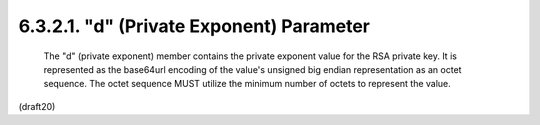 6.3.2.1. "d" (Private Exponent) Parameter
~~~~~~~~~~~~~~~~~~~~~~~~~~~~~~~~~~~~~~~~~~~~~~~~~~~~~~~~


   The "d" (private exponent) member contains the private exponent value
   for the RSA private key.  It is represented as the base64url encoding
   of the value's unsigned big endian representation as an octet
   sequence.  The octet sequence MUST utilize the minimum number of
   octets to represent the value.

(draft20)
